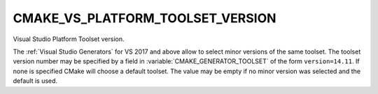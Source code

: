 CMAKE_VS_PLATFORM_TOOLSET_VERSION
---------------------------------

Visual Studio Platform Toolset version.

The :ref:`Visual Studio Generators` for VS 2017 and above allow to
select minor versions of the same toolset. The toolset version number
may be specified by a field in :variable:`CMAKE_GENERATOR_TOOLSET` of
the form ``version=14.11``. If none is specified CMake will choose a default
toolset. The value may be empty if no minor version was selected and the
default is used.
